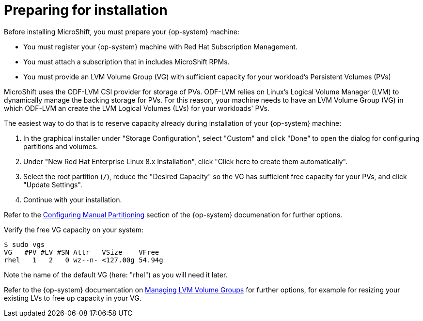 = Preparing for installation

Before installing MicroShift, you must prepare your {op-system} machine:

* You must register your {op-system} machine with Red Hat Subscription Management.
* You must attach a subscription that in includes MicroShift RPMs.
* You must provide an LVM Volume Group (VG) with sufficient capacity for your workload's Persistent Volumes (PVs)

MicroShift uses the ODF-LVM CSI provider for storage of PVs. ODF-LVM relies on Linux's Logical Volume Manager (LVM) to dynamically manage the backing storage for PVs. For this reason, your machine needs to have an LVM Volume Group (VG) in which ODF-LVM an create the LVM Logical Volumes (LVs) for your workloads' PVs.

The easiest way to do that is to reserve capacity already during installation of your {op-system} machine:

1. In the graphical installer under "Storage Configuration", select "Custom" and click "Done" to open the dialog for configuring partitions and volumes.
2. Under "New Red Hat Enterprise Linux 8.x Installation", click "Click here to create them automatically".
3. Select the root partition (`/`), reduce the "Desired Capacity" so the VG has sufficient free capacity for your PVs, and click "Update Settings".
4. Continue with your installation.

Refer to the https://access.redhat.com/documentation/en-us/red_hat_enterprise_linux/8/html-single/performing_a_standard_rhel_8_installation/index#manual-partitioning_graphical-installation[Configuring Manual Partitioning] section of the {op-system} documenation for further options.

Verify the free VG capacity on your system:
[source,terminal]
----
$ sudo vgs
VG   #PV #LV #SN Attr   VSize    VFree
rhel   1   2   0 wz--n- <127.00g 54.94g
----

Note the name of the default VG (here: "rhel") as you will need it later.

Refer to the {op-system} documentation on https://access.redhat.com/documentation/en-us/red_hat_enterprise_linux/8/html-single/configuring_and_managing_logical_volumes/index#managing-lvm-volume-groups_configuring-and-managing-logical-volumes[Managing LVM Volume Groups] for further options, for example for resizing your existing LVs to free up capacity in your VG.
